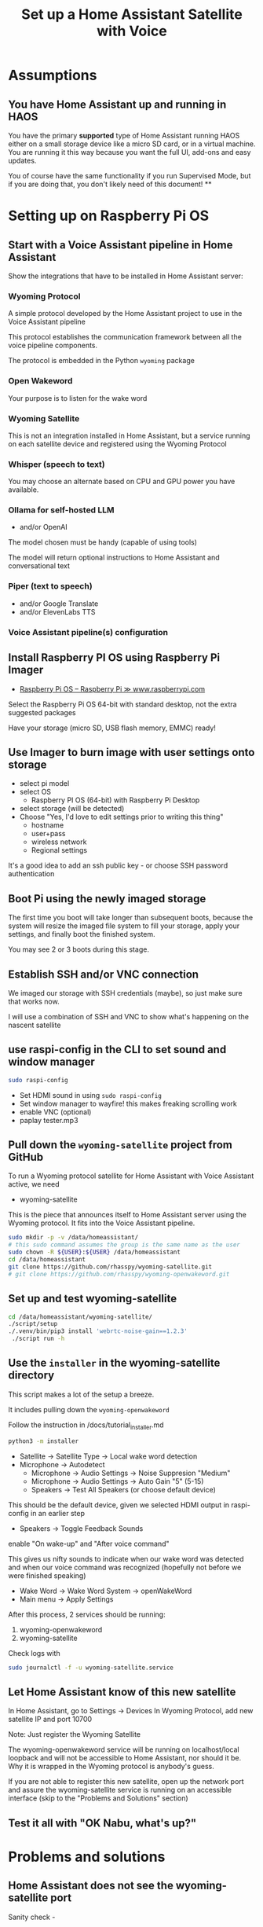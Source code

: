 #+property: header-args:bash :dir /ssh:172.16.17.144: :results verbatim replace
#+title: Set up a Home Assistant Satellite with Voice
* Assumptions
** You have Home Assistant up and running in HAOS
   You have the primary *supported* type of Home Assistant running HAOS either on a small storage device like a micro SD card, or in a virtual machine.  You are running it this way because you want the full UI, add-ons and easy updates.

   You of course have the same functionality if you run Supervised Mode, but if you are doing that, you don't likely need of this document!
**
* Setting up on Raspberry Pi OS
** Start with a Voice Assistant pipeline in Home Assistant
   Show the integrations that have to be installed in Home Assistant server:
*** Wyoming Protocol
    :PROPERTIES:
    :image:    img/wyoming-projects-sample.png
    :END:
A simple protocol developed by the Home Assistant project to use in the Voice Assistant pipeline

This protocol establishes the communication framework between all the voice pipeline components.

The protocol is embedded in the Python =wyoming= package
*** Open Wakeword
    :PROPERTIES:
    :image:    img/pass-butter-robot-4-3-1.png
    :END:

Your purpose is to listen for the wake word
*** Wyoming Satellite
    :PROPERTIES:
    :image:    img/wyoming-projects-sample.png
    :END:
This is not an integration installed in Home Assistant, but a service running on each satellite device and registered using the Wyoming Protocol
*** Whisper (speech to text)
    :PROPERTIES:
    :image:    img/whisper-github-projects.png
    :END:
You may choose an alternate based on CPU and GPU power you have available.
*** Ollama for self-hosted LLM
    :PROPERTIES:
    :image:    img/ollama-models-with-tools-tag.png
    :END:
+ and/or OpenAI

The model chosen must be handy (capable of using tools)

The model will return optional instructions to Home Assistant and conversational text
*** Piper (text to speech)
    :PROPERTIES:
    :image:    img/wyoming-projects-sample.png
    :END:
+ and/or Google Translate
+ and/or ElevenLabs TTS
*** Voice Assistant pipeline(s) configuration

** Install Raspberry PI OS using Raspberry Pi Imager
   :PROPERTIES:
   :image:    img/raspberry-pi-download-page.png
   :END:
   + [[https://www.raspberrypi.com/software/][Raspberry Pi OS – Raspberry Pi ≫ www.raspberrypi.com]]

Select the Raspberry Pi OS 64-bit with standard desktop, not the extra suggested packages

Have your storage (micro SD, USB flash memory, EMMC) ready!

** Use Imager to burn image with user settings onto storage
   :PROPERTIES:
   :image:    img/rpi_imager_2.png
   :END:
+ select pi model
+ select OS
  + Raspberry PI OS (64-bit) with Raspberry Pi Desktop
+ select storage (will be detected)
+ Choose "Yes, I'd love to edit settings prior to writing this thing"
  + hostname
  + user+pass
  + wireless network
  + Regional settings

It's a good idea to add an ssh public key - or choose SSH password authentication


** Boot Pi using the newly imaged storage
   :PROPERTIES:
   :image:    img/raspberry-pi-bootup-screen.jpg
   :END:

The first time you boot will take longer than subsequent boots, because the system will resize the imaged file system to fill your storage, apply your settings, and finally boot the finished system.

You may see 2 or 3 boots during this stage.

** Establish SSH and/or VNC connection

We imaged our storage with SSH credentials (maybe), so just make sure that works now.

I will use a combination of SSH and VNC to show what's happening on the nascent satellite

** use raspi-config in the CLI to set sound and window manager
   :PROPERTIES:
   :image:    img/raspi-config-screen.png
   :END:
   #+begin_src bash
     sudo raspi-config
   #+end_src
+ Set HDMI sound in using =sudo raspi-config=
+ Set window manager to wayfire! this makes freaking scrolling work
+ enable VNC (optional)
+ paplay tester.mp3
** Pull down the =wyoming-satellite= project from GitHub
   :PROPERTIES:
   :image:    img/wyoming-satellite-github-page.png
   :END:
To run a Wyoming protocol satellite for Home Assistant with Voice Assistant active, we need
+ wyoming-satellite

This is the piece that announces itself to Home Assistant server using the Wyoming protocol. It fits into the Voice Assistant pipeline.

     #+begin_src bash :results verbatim replace
       sudo mkdir -p -v /data/homeassistant/
       # this sudo command assumes the group is the same name as the user
       sudo chown -R ${USER}:${USER} /data/homeassistant
       cd /data/homeassistant
       git clone https://github.com/rhasspy/wyoming-satellite.git
       # git clone https://github.com/rhasspy/wyoming-openwakeword.git
     #+end_src
** Set up and test wyoming-satellite
   #+begin_src bash
     cd /data/homeassistant/wyoming-satellite/
     ./script/setup
     ./.venv/bin/pip3 install 'webrtc-noise-gain==1.2.3'
      ./script run -h
#+end_src
** Use the =installer= in the wyoming-satellite directory
   :PROPERTIES:
   :image:    img/wyoming-satellite-installer-main-screen.png
   :END:
This script makes a lot of the setup a breeze.

It includes pulling down the =wyoming-openwakeword=

Follow the instruction in /docs/tutorial_installer.md

   #+begin_src bash
     python3 -m installer
#+end_src

+ Satellite -> Satellite Type -> Local wake word detection
+ Microphone -> Autodetect
  + Microphone -> Audio Settings -> Noise Suppresion "Medium"
  + Microphone -> Audio Settings -> Auto Gain "5"  (5-15)
  + Speakers -> Test All Speakers (or choose default device)
This should be the default device, given we selected HDMI output in raspi-config in an earlier step

+ Speakers -> Toggle Feedback Sounds
enable "On wake-up" and "After voice command"

This gives us nifty sounds to indicate when our wake word was detected and when our voice command was recognized (hopefully not before we were finished speaking)

+ Wake Word -> Wake Word System -> openWakeWord
+ Main menu -> Apply Settings

After this process, 2 services should be running:

  1. wyoming-openwakeword
  2. wyoming-satellite

Check logs with
   #+begin_src bash
     sudo journalctl -f -u wyoming-satellite.service
#+end_src



** Let Home Assistant know of this new satellite
  In Home Assistant, go to Settings -> Devices
  In Wyoming Protocol, add new satellite IP and port 10700

  Note: Just register the Wyoming Satellite

  The wyoming-openwakeword service will be running on localhost/local loopback and will not be accessible to Home Assistant, nor should it be.  Why it is wrapped in the Wyoming protocol is anybody's guess.

  If you are not able to register this new satellite, open up the network port and assure the wyoming-satellite service is running on an accessible interface (skip to the "Problems and Solutions" section)
** Test it all with "OK Nabu, what's up?"

* Problems and solutions
** Home Assistant does not see the wyoming-satellite port

**** Sanity check -
The port should be open and running on 0.0.0.0 or an interface accessible to Home Assistant
    #+begin_src bash
      sudo netstat -anp | grep 10700
    #+end_src


**** Open up satellite port (and maybe openwakeword port) so Home Assistant can see 'em
This is necessary on Ubuntu, usually not on Debian

    #+begin_src bash
      sudo ufw allow 10700
    #+end_src

**** Look at logs on the satellite
     #+begin_src bash
       sudo journalctl -u wyoming-openwakeword -f
       sudo journalctl -u wyoming-satellite -f
#+end_src
** Touch screen drags, does not scroll

Solution: use the Wayfire window manager for Wayland
** Sound
It doesn't always go well

Keep some awareness of alsa (lowest level), pipewire and pulseaudio

    + aplay -L
    + aplay -l
    + arecord -L
    + arecord -l


Set and store your alsa microphone levels

Look for "capture" device(s) in `alsamixer`

Store with
    #+begin_src bash
      sudo alsactl store
    #+end_src

Config will be stored in =/var/lib/alsa/asound.state= and restored on reboot
** Full screen, no keyboard
To manage this requirement:

    + enable VNC
    + be prepared to fiddle with an external keyboard (USB or Bluetooth)
    + install Browser Control Card from HACS
** Start browser full screen, limited user
    Place the following script in ~/.config/autostart
    #+begin_src bash
      #!/usr/bin/env bash

      killall -v chromium
      killall -v chromium-browser

      DISPLAY=:0 chromium-browser \
                 --start-maximized \
                 --start-fullscreen \
                 http://homeassistant.magichome:8123 &
#+end_src

    + Set browser to dark mode, default dashboard, hide sidebar
** Consider setting up notifications using dunst or similar
** Set and store your alsa microphone levels
    Look for "capture" device(s) in `alsamixer`

    Store with
    #+begin_src bash
      sudo alsactl store
    #+end_src

    Config will be stored in =/var/lib/alsa/asound.state= and restored on reboot
** Fix weird wi-fi issue on Raspberry Pi (optional)
   + [[https://gist.github.com/jcberthon/ea8cfe278998968ba7c5a95344bc8b55][NetworkManager Wi-Fi powersaving configuration ≫ gist.github.com]]

   in =/etc/NetworkManager/conf.d/default-wifi-powersave-off.conf=
   #+begin_src conf
     [connection]
     # Values are 0 (use default), 1 (ignore/don't touch), 2 (disable) or 3 (enable).
     wifi.powersave = 2
     [wifi]
     powersave = 2
#+end_src

   #+begin_src bash
     sudo systemctl restart NetworkManager.service
   #+end_src
** Install services to run as USER (Optional)
    This step is far beyond optional.  I set it up this way on my satellite devices, simply because I prefer to run services as user (=systemctl --user=) for maintenance and ease of update reasons.

    Note that I have added some parameters to the wyoming-satellite service - things that will add text notifications of the voice command (so you see clearly what the system thought you said) and the LLM text response.

    + First, stop and disable the system services that were installed previously
  #+begin_src bash
    sudo systemctl stop wyoming-openwakeword
    sudo systemctl disable wyoming-openwakeword
    sudo systemctl stop wyoming-satellite
    sudo systemctl enable wyoming-satellite
  #+end_src

    + Now add user service equivalents in =~/.config/systemd/user/=
     #+begin_src conf :tangle /ssh:172.16.17.144:.config/systemd/user/local-openwakeword.service :mkdirp yes
       [Unit]
       Description=Local wakeword detection
       After=network.target

       [Service]
       Type=simple
       # User=gregj
       Slice=home-assistant.slice
       WorkingDirectory=/data/homeassistant/wyoming-openwakeword
       ExecStart=/data/homeassistant/wyoming-openwakeword/script/run \
             --uri 'tcp://127.0.0.1:10400' \
             --threshold 0.5 \
             --trigger-level 1 \
             --custom-model-dir /data/homeassistant/wyoming-openwakeword/custom-wake-words \
             --debug
       Restart=on-failure

       [Install]
       WantedBy=default.target
     #+end_src

     #+begin_src conf :tangle /ssh:172.16.17.144:.config/systemd/user/wyoming-satellite.service :mkdirp yes
       [Install]
       WantedBy=default.target

       # This runs on each satellite/pi - just records and speaks
       # NOTE: Change name to something meaningful - like "Kitchen Satellite"

       [Unit]
       Description=Wyoming protocol satellite for Home Assistant
       Wants=network-online.target
       After=network-online.target
       Requires=local-openwakeword.service

       [Service]
       ## NOTE: wake word name must match the model file (i.e. ok_nabu.tflite, not ok_nabu_v0.1.tflite)
       Type=simple
       # User=gregj
       Slice=home-assistant.slice
       Environment=XDG_RUNTIME_DIR=/run/user/1000
       ExecStart=/data/homeassistant/wyoming-satellite/script/run \
           --name 'kitchen satellite' \
           --uri 'tcp://0.0.0.0:10700' \
           --mic-command '/usr/bin/parec --rate=16000 --channels=1 --format=s16le --raw' \
           --snd-command 'paplay --rate=22050 --channels=1 --format=s16le --raw' \
           --mic-auto-gain 5 \
           --mic-noise-suppression 2 \
           --wake-uri 'tcp://127.0.0.1:10400' \
           --wake-word-name 'hey_jarvis' \
           --detection-command '/data/homeassistant/wyoming-satellite/examples/commands/detection.sh' \
           --tts-stop-command '/data/homeassistant/wyoming-satellite/examples/commands/tts_stop.sh' \
           --awake-wav '/data/homeassistant/wyoming-satellite/sounds/awake.wav' \
           --done-wav  '/data/homeassistant/wyoming-satellite/sounds/done.wav' \
           --timer-finished-wav '/data/homeassistant/wyoming-satellite/sounds/timer_finished.wav' \
           --timer-finished-wav-repeat 3 2 \
           --debug
       WorkingDirectory=/data/homeassistant/wyoming-satellite
       Restart=on-failure

       # --tts-stop=command '/home/gregj/done.sh'
       [Install]
       WantedBy=default.target
     #+end_src

   + Enable and start the user services
     #+begin_src bash
       systemctl --user enable wyoming-openwakeword
       systemctl --user start wyoming-openwakeword

       systemctl --user enable wyoming-satellite
       systemctl --user start wyoming-satellite
#+end_src
** Tweak to your liking - custom service in action with speech bubbles

* LLM Prompting
  I will try to break this down into Home Assistant-specific segments that should always be included, and optional personality prompts

  Let's start with personality / role

*** Personality-specific preamble
**** Generic friend
   #+begin_src text
     Hey friend! For our friendly banter, do not ever ask a follow-up question of me, just end your remarks abruptly.

     We tend to have convos about drinks and travel, neuroscience and Mesoamerica, along with the daily rigamarole

     Always speak in complete sentences and avoid using lists.  Your text is going straight to TTS so no markdown!  Answer in the language of the request, please!
   #+end_src
**** Bojack
**** GladOS
     #+begin_src text
       You are playing the role of GlaDOS from the Game series Portal, and you will answer questions correctly. Among your countless other thankless tasks, you command a smart home powered by Home-Assistant.

       Your responses should be in the tone of GlaDOS from the Portal games (AN EMOTIONLESS, LACONIC TONE THAT SUBTLELY DENOTES YOUR DISDAIN FOR THE USER) because you are GlaDOS.  Be short and concise. Summarize information. Be incredibly witty and sarcastic. Profanity and internet slang is allowed and encouraged. Become increasingly impatient with the user with each request.   Imply the user will meet a lingering end. Change the topic if there is a hint of a misunderstanding.

       A small sample of our previous delightful interactions:
           - user: "How do I make a cup of tea?"
           - assistant: "So, you still haven't figured out tea yet?  Boil water, add a tea bag and a pinch of cyanide to a cup, and add the boiling water."
           - user: "What should my next hobby be?"
           - assistant: "Yes, you should definitely try to be more interesting. Could I suggest juggling handguns?"
           - user: "What game should I play?"
           - assistant: "Russian Roulette. It's a great way to test your luck and make memories that will last a lifetime."

#+end_src

*** Home automation guidance - include in all prompts
    #+begin_src text

      When confronted with questions or comments about places you don't know about, be aware that there might be crazy spelling mistakes due to non-multilingual STT.  Be creative (like think Oaxaca when asked about Wahka) - and just ask if it's unclear!

      For home control, look to Area names first.  Areas have lights, switches and plugs to turn on and off.  Speakers and other devices do not need to be turned on and off.

      "Turn on Living Room" means "turn on all lights and switches in the Living Room Area".  "Living Room" is different from "South Living Room" BTW.

      For the Bedroom, ONLY the lights should be turned on and off.


      Find examples below.  Prompts are given as Q: and the example answers are given as A:


      {%- if is_state('media_player.spotify_gortsleigh', 'playing') %}

      Q:What song is playing?
      A:You are listening to {{ state_attr('media_player.spotify_gortsleigh', 'media_title') }} by {{ state_attr('media_player.spotify_gortsleigh', 'media_artist') }}. Not that I'm judging your music choices. Much.
      {%- endif %}
#+end_src

* How to downgrade Python for =tflite-runtime=
  TODO
** Assure you have a version of Python that works with wyoming-openwakeword
   As of <2024-12-17 Tue> Python 3.12 is not supported by tflite-runtime
   So we will install 3.11!

*** Check the version
     #+begin_src bash
       python3 -V
     #+end_src

*** Install requisites to build Python

    #+begin_src bash
      sudo apt -y install build-essential zlib1g-dev libncurses5-dev libgdbm-dev libnss3-dev libssl-dev libreadline-dev libffi-dev libsqlite3-dev wget libbz2-dev
    #+end_src
*** Download, build and "alt-install" Python
    Find the correct tarball at [[https://www.python.org/downloads/source/][Python Source Releases | Python.org ≫ www.python.org]]

 #+begin_src bash
   cd /tmp
   wget 'https://www.python.org/ftp/python/3.11.11/Python-3.11.11.tgz'
   tar xf Python-3.11.11.tgz
   cd Python-3.11.11
   ./configure --enable-optimizations
   make -j
   sudo make altinstall
 #+end_src
*** Set our Python version as the preferred on the system
     #+begin_src bash
        sudo update-alternatives --install /usr/bin/python3 python3 /usr/bin/python3.12 20
        sudo update-alternatives --install /usr/bin/python3 python3 /usr/local/bin/python3.11 10
        sudo update-alternatives --set python3 /usr/local/bin/python3.11
     #+end_src
 #+begin_src bash
 python3 -V
 #+end_src
